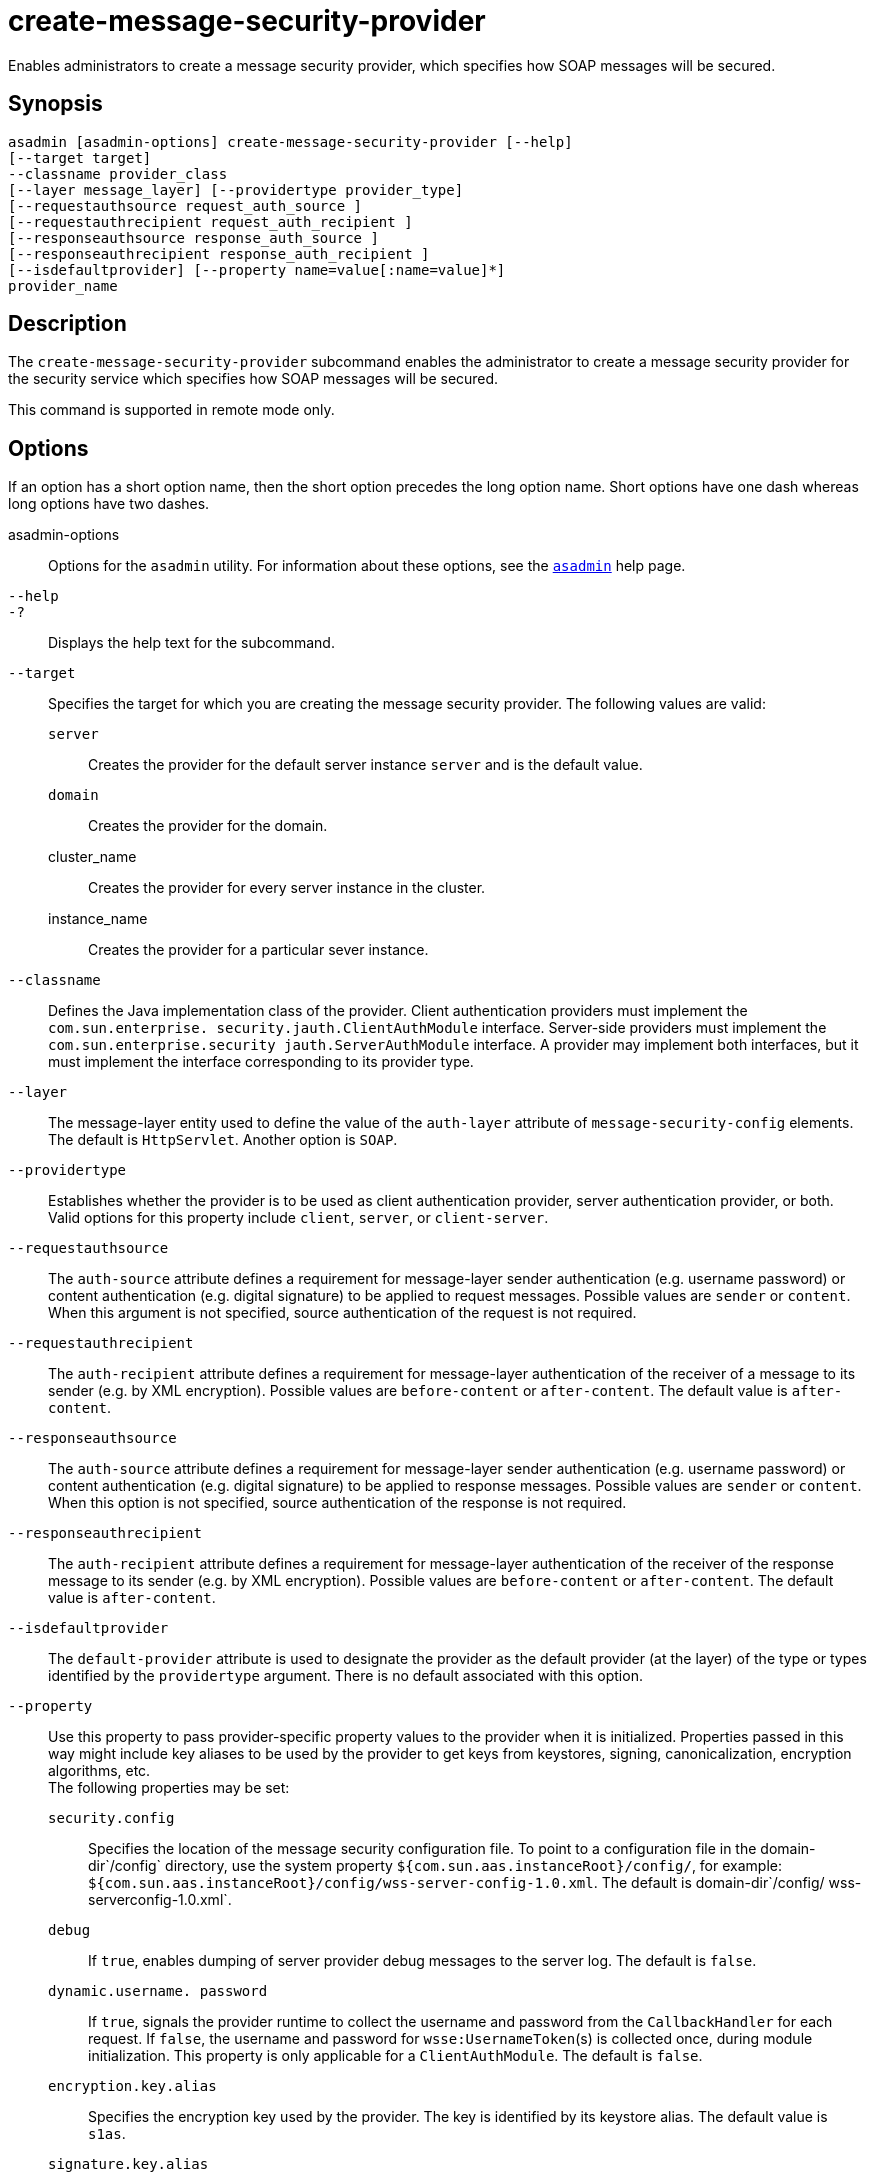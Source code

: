 [[create-message-security-provider]]
= create-message-security-provider

Enables administrators to create a message security provider, which specifies how SOAP messages will be secured.

[[synopsis]]
== Synopsis

[source,shell]
----
asadmin [asadmin-options] create-message-security-provider [--help]
[--target target]
--classname provider_class
[--layer message_layer] [--providertype provider_type]
[--requestauthsource request_auth_source ]
[--requestauthrecipient request_auth_recipient ]
[--responseauthsource response_auth_source ]
[--responseauthrecipient response_auth_recipient ]
[--isdefaultprovider] [--property name=value[:name=value]*] 
provider_name
----

[[description]]
== Description

The `create-message-security-provider` subcommand enables the administrator to create a message security provider for the security service which specifies how SOAP messages will be secured.

This command is supported in remote mode only.

[[options]]
== Options

If an option has a short option name, then the short option precedes the long option name. Short options have one dash whereas long options have two dashes.

asadmin-options::
  Options for the `asadmin` utility. For information about these options, see the xref:asadmin.adoc#asadmin-1m[`asadmin`] help page.
`--help`::
`-?`::
  Displays the help text for the subcommand.
`--target`::
  Specifies the target for which you are creating the message security provider. The following values are valid: +
  `server`;;
    Creates the provider for the default server instance `server` and is the default value.
  `domain`;;
    Creates the provider for the domain.
  cluster_name;;
    Creates the provider for every server instance in the cluster.
  instance_name;;
    Creates the provider for a particular sever instance.
`--classname`::
  Defines the Java implementation class of the provider. Client authentication providers must implement the `com.sun.enterprise. security.jauth.ClientAuthModule` interface. Server-side providers must implement the `com.sun.enterprise.security jauth.ServerAuthModule` interface. A provider may implement both interfaces, but it must implement the interface corresponding to its provider type.
`--layer`::
  The message-layer entity used to define the value of the `auth-layer` attribute of `message-security-config` elements. The default is `HttpServlet`. Another option is `SOAP`.
`--providertype`::
  Establishes whether the provider is to be used as client authentication provider, server authentication provider, or both. Valid options for this property include `client`, `server`, or `client-server`.
`--requestauthsource`::
  The `auth-source` attribute defines a requirement for message-layer sender authentication (e.g. username password) or content authentication (e.g. digital signature) to be applied to request messages. Possible values are `sender` or `content`. When this argument is not specified, source authentication of the request is not required.
`--requestauthrecipient`::
  The `auth-recipient` attribute defines a requirement for message-layer authentication of the receiver of a message to its sender (e.g. by XML encryption). Possible values are `before-content` or `after-content`. The default value is `after-content`.
`--responseauthsource`::
  The `auth-source` attribute defines a requirement for message-layer sender authentication (e.g. username password) or content authentication (e.g. digital signature) to be applied to response messages. Possible values are `sender` or `content`. When this option is not specified, source authentication of the response is not required.
`--responseauthrecipient`::
  The `auth-recipient` attribute defines a requirement for message-layer authentication of the receiver of the response message to its sender (e.g. by XML encryption). Possible values are `before-content` or `after-content`. The default value is `after-content`.
`--isdefaultprovider`::
  The `default-provider` attribute is used to designate the provider as the default provider (at the layer) of the type or types identified by the `providertype` argument. There is no default associated with this option.
`--property`::
  Use this property to pass provider-specific property values to the provider when it is initialized. Properties passed in this way might include key aliases to be used by the provider to get keys from keystores, signing, canonicalization, encryption algorithms, etc. +
  The following properties may be set: +
  `security.config`;;
    Specifies the location of the message security configuration file. To point to a configuration file in the domain-dir`/config` directory, use the system property `${com.sun.aas.instanceRoot}/config/`, for example: `${com.sun.aas.instanceRoot}/config/wss-server-config-1.0.xml`. The default is domain-dir`/config/ wss-serverconfig-1.0.xml`.
  `debug`;;
    If `true`, enables dumping of server provider debug messages to the server log. The default is `false`.
  `dynamic.username. password`;;
    If `true`, signals the provider runtime to collect the username and password from the `CallbackHandler` for each request. If `false`, the username and password for `wsse:UsernameToken`(s) is collected once, during module initialization. This property is only applicable for a `ClientAuthModule`. The default is `false`.
  `encryption.key.alias`;;
    Specifies the encryption key used by the provider. The key is identified by its keystore alias. The default value is `s1as`.
  `signature.key.alias`;;
    Specifies the signature key used by the provider. The key is identified by its keystore alias. The default value is `s1as`.

[[operands]]
== Operands

provider_name::
  The name of the provider used to reference the `provider-config` element.

[[examples]]
== Examples

*Example 1 Creating a Message Security Provider*

The following example shows how to create a message security provider for a client.

[source,shell]
----
asadmin> create-message-security-provider 
--classname com.sun.enterprise.security.jauth.ClientAuthModule
--providertype client mySecurityProvider
----

[[exit-status]]
== Exit Status

0::
  command executed successfully
1::
  error in executing the command

*See Also*

* xref:asadmin.adoc#asadmin-1m[`asadmin`]
* xref:delete-message-security-provider.adoc#delete-message-security-provider[`delete-message-security-provider`],
* xref:list-message-security-providers.adoc#list-message-security-providers[`list-message-security-providers`]


